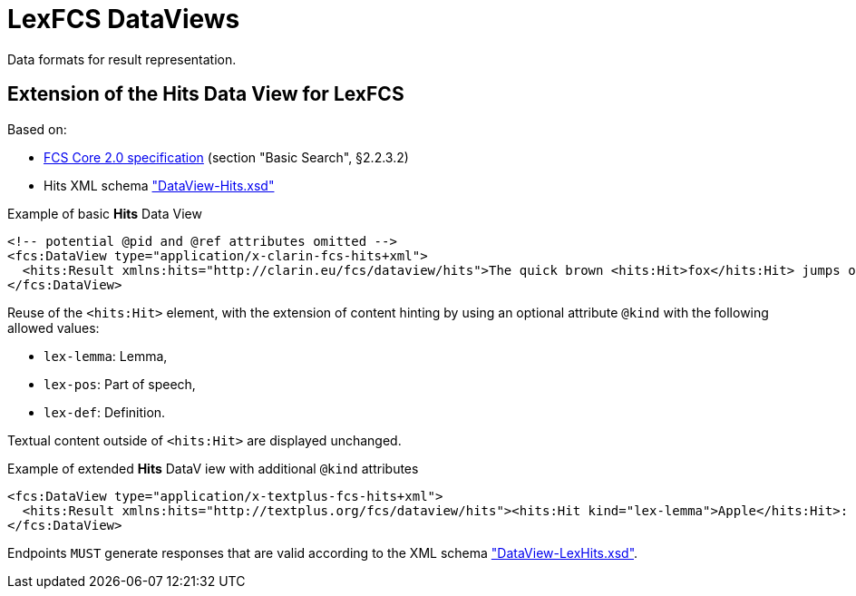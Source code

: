 = LexFCS DataViews
:description: FCS DataViews for Lex Search.


Data formats for result representation.


== Extension of the Hits Data View for LexFCS

Based on:

* <<ref:CLARIN-FCS20Core,FCS Core 2.0 specification>> (section "Basic Search", §2.2.3.2)
* Hits XML schema https://github.com/clarin-eric/fcs-misc/blob/main/schema/Core_2/DataView-Hits.xsd["DataView-Hits.xsd"]

.Example of basic *Hits* Data View
[source,xml]
----
<!-- potential @pid and @ref attributes omitted -->
<fcs:DataView type="application/x-clarin-fcs-hits+xml">
  <hits:Result xmlns:hits="http://clarin.eu/fcs/dataview/hits">The quick brown <hits:Hit>fox</hits:Hit> jumps over the lazy<hits:Hit>dog</hits:Hit>.</hits:Result>
</fcs:DataView>
----

Reuse of the `<hits:Hit>` element, with the extension of content hinting by using an optional attribute `@kind` with the following allowed values:

* `lex-lemma`: Lemma,
* `lex-pos`: Part of speech,
* `lex-def`: Definition.

Textual content outside of `<hits:Hit>` are displayed unchanged.

.Example of extended *Hits* DataV iew with additional `@kind` attributes
[source,xml]
----
<fcs:DataView type="application/x-textplus-fcs-hits+xml">
  <hits:Result xmlns:hits="http://textplus.org/fcs/dataview/hits"><hits:Hit kind="lex-lemma">Apple</hits:Hit>: <hits:Hit kind="lex-pos">NOUN</hits:Hit>. <hits:Hit kind="lex-def">An apple is an edible fruit produced by an apple tree.</hits:Hit></hits:Result>
</fcs:DataView>
----

Endpoints `MUST` generate responses that are valid according to the XML schema link:attachments/DataView-LexHits.xsd["DataView-LexHits.xsd"].
